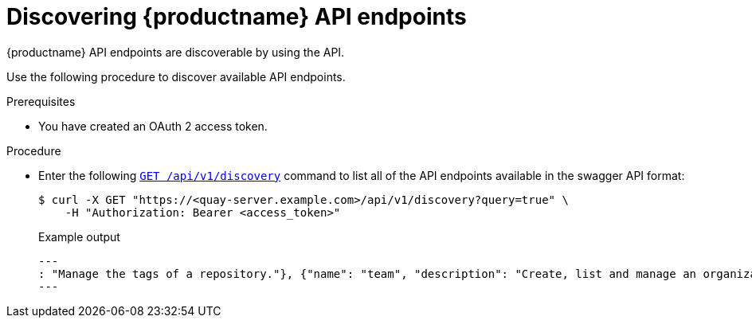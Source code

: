 :_content-type: PROCEDURE
[id="discovering-quay-api-endpoints"]
= Discovering {productname} API endpoints

{productname} API endpoints are discoverable by using the API.

Use the following procedure to discover available API endpoints.

.Prerequisites

* You have created an OAuth 2 access token.

.Procedure

* Enter the following link:https://docs.redhat.com/en/documentation/red_hat_quay/{producty}/html-single/red_hat_quay_api_guide/index#discovery_2[`GET /api/v1/discovery`] command to list all of the API endpoints available in the swagger API format:
+
[source,terminal]
----
$ curl -X GET "https://<quay-server.example.com>/api/v1/discovery?query=true" \
    -H "Authorization: Bearer <access_token>"
----
+
.Example output
+
[source,terminal]
----
---
: "Manage the tags of a repository."}, {"name": "team", "description": "Create, list and manage an organization's teams."}, {"name": "trigger", "description": "Create, list and manage build triggers."}, {"name": "user", "description": "Manage the current user."}, {"name": "userfiles", "description": ""}]}
---
----
